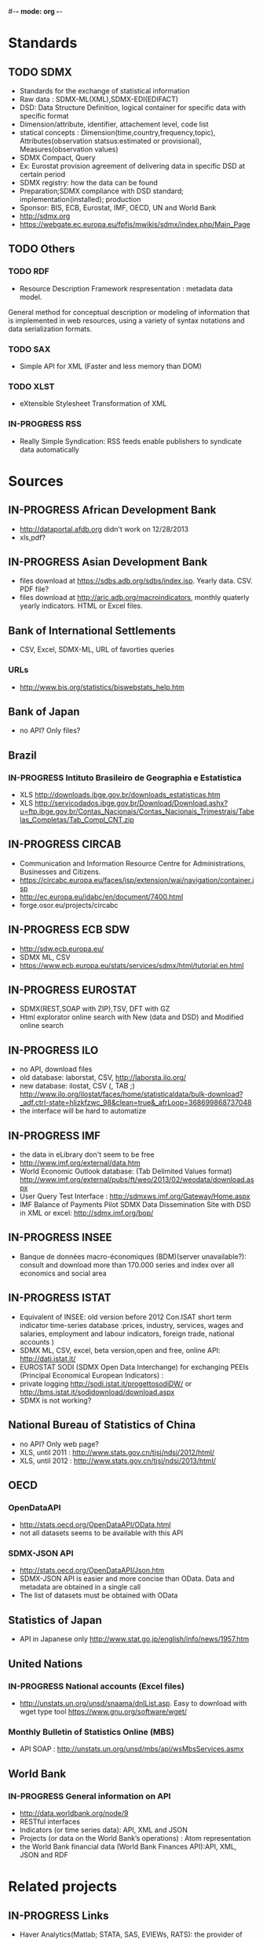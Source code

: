 #-*- mode: org -*-
#+TODO: TODO IN-PROGRESS WAITING DONE
* Standards
** TODO SDMX
   - Standards for the exchange of statistical information
   - Raw data : SDMX-ML(XML),SDMX-EDI(EDIFACT)
   - DSD: Data Structure Definition, logical container for specific data with specific format
   - Dimension/attribute, identifier, attachement level, code list
   - statical concepts : Dimension(time,country,frequency,topic), Attributes(observation statsus:estimated or provisional), Measures(observation values)
   - SDMX Compact, Query
   - Ex: Eurostat provision agreement of delivering data in specific DSD at certain period
   - SDMX registry: how the data can be found
   - Preparation;SDMX compliance with DSD standard; implementation(installed); production
   - Sponsor: BIS, ECB, Eurostat, IMF, OECD, UN and World Bank  
   - http://sdmx.org
   - https://webgate.ec.europa.eu/fpfis/mwikis/sdmx/index.php/Main_Page
** TODO Others  
*** TODO RDF 
    - Resource Description Framework respresentation :  metadata data model.
    General method for conceptual description or modeling of information that is implemented in web resources,
    using a variety of syntax notations and data serialization formats.
*** TODO SAX
    -  Simple API for XML (Faster and less memory than DOM)
*** TODO XLST
    -  eXtensible Stylesheet Transformation of XML
*** IN-PROGRESS RSS
- Really Simple Syndication: RSS feeds enable publishers to syndicate data automatically 
* Sources
** IN-PROGRESS African Development Bank
- http://dataportal.afdb.org didn't work on 12/28/2013
- xls,pdf?
** IN-PROGRESS Asian Development Bank
- files download at https://sdbs.adb.org/sdbs/index.jsp. Yearly
  data. CSV.  PDF file? 
- files download at http://aric.adb.org/macroindicators, monthly quaterly
  yearly indicators. HTML or Excel files. 
** Bank of International Settlements
- CSV, Excel, SDMX-ML, URL of favorties queries
*** URLs
- http://www.bis.org/statistics/biswebstats_help.htm
** Bank of Japan
- no API? Only files?
** Brazil
*** IN-PROGRESS Intituto Brasileiro de Geographia e Estatistica
- XLS http://downloads.ibge.gov.br/downloads_estatisticas.htm 
- XLS http://servicodados.ibge.gov.br/Download/Download.ashx?u=ftp.ibge.gov.br/Contas_Nacionais/Contas_Nacionais_Trimestrais/Tabelas_Completas/Tab_Compl_CNT.zip
** IN-PROGRESS CIRCAB
- Communication and Information Resource Centre for Administrations, Businesses and Citizens.
- https://circabc.europa.eu/faces/jsp/extension/wai/navigation/container.jsp 
- http://ec.europa.eu/idabc/en/document/7400.html
- forge.osor.eu/projects/circabc
** IN-PROGRESS ECB SDW
- http://sdw.ecb.europa.eu/
- SDMX ML, CSV
- https://www.ecb.europa.eu/stats/services/sdmx/html/tutorial.en.html
** IN-PROGRESS EUROSTAT
 - SDMX(REST,SOAP with ZIP),TSV, DFT with GZ
 - Html explorator online search with New (data and DSD) and Modified online search
** IN-PROGRESS ILO
- no API, download files
- old database: laborstat, CSV, http://laborsta.ilo.org/
- new database: ilostat, CSV (, TAB ;)
  http://www.ilo.org/ilostat/faces/home/statisticaldata/bulk-download?_adf.ctrl-state=hlizkfzwc_98&clean=true&_afrLoop=368699868737048
- the interface will be hard to automatize
** IN-PROGRESS IMF
- the data in eLibrary don't seem to be free 
- http://www.imf.org/external/data.htm
- World Economic Outlook database:  (Tab Delimited Values format)  http://www.imf.org/external/pubs/ft/weo/2013/02/weodata/download.aspx
- User Query Test Interface : http://sdmxws.imf.org/Gateway/Home.aspx 
- IMF Balance of Payments Pilot SDMX Data Dissemination Site with DSD in XML or excel: http://sdmx.imf.org/bop/
** IN-PROGRESS INSEE
- Banque de données macro-économiques (BDM)(server unavailable?): consult and  download more than 170.000 series and index over all economics and social area
** IN-PROGRESS ISTAT
- Equivalent of INSEE: old version  before 2012 Con.ISAT  short term indicator time-series database :prices, industry, services, wages and salaries, employment and labour indicators, foreign trade, national accounts )
- SDMX ML, CSV, excel, beta version,open and free, online API: http://dati.istat.it/  
- EUROSTAT SODI (SDMX Open Data Interchange) for exchanging PEEIs (Principal Economical European Indicators) :
- private logging http://sodi.istat.it/progettosodiDW/ or http://bms.istat.it/sodidownload/download.aspx
- SDMX is not working?
** National Bureau of Statistics of China
- no API? Only web page?
- XLS, until 2011 : http://www.stats.gov.cn/tjsj/ndsj/2012/html/
- XLS, until 2012 :  http://www.stats.gov.cn/tjsj/ndsj/2013/html/  
** OECD
*** OpenDataAPI
- http://stats.oecd.org/OpenDataAPI/OData.html
- not all datasets seems to be available with this API
*** SDMX-JSON API
- http://stats.oecd.org/OpenDataAPI/Json.htm
- SDMX-JSON API is easier and more concise than OData. Data and
  metadata are obtained in a single call
- The list of datasets must be obtained with OData
** Statistics of Japan
- API in Japanese only
  http://www.stat.go.jp/english/info/news/1957.htm
** United Nations
*** IN-PROGRESS National accounts (Excel files)
-  http://unstats.un.org/unsd/snaama/dnlList.asp. Easy to download
  with wget type tool https://www.gnu.org/software/wget/
*** Monthly Bulletin of Statistics Online (MBS)
- API SOAP : http://unstats.un.org/unsd/mbs/api/wsMbsServices.asmx
** World Bank
*** IN-PROGRESS General information on API
- http://data.worldbank.org/node/9
- RESTful interfaces 
- Indicators (or time series data): API, XML and JSON
- Projects (or data on the World Bank’s operations) : Atom representation
- the World Bank financial data (World Bank Finances API):API, XML, JSON and RDF
* Related projects
** IN-PROGRESS Links
- Haver Analytics(Matlab; STATA, SAS, EVIEWs, RATS): the provider of time series data for the global strategy and research community. Containes more than 200+ databases from over 1200 government and private sources.
- Bloomberg:
- Datastream(Pro):The industry's largest and most trusted set of macro-time series data. Containing up to 50 years of history on many series, over 3.5 million global financial instruments and indicators, more than 10,000 different fields, and more than 75,000 active (and 30,000 inactive) securities. Together they cover 175 countries in 60 global markets totaling over 140 million time series.
- Datahub http://datahub.io : free access to many of CKAN's core features
- Eurostat linked data: http://eurostat.linked-statistics.org/
- Linked dataspaces http://270a.info , http://csarven.ca/linked-sdmx-data
- OpenRefine (ex Google refine) https://github.com/OpenRefine, data cleaning, transforming, extending with web services
- Opendatafoundation : Adoption of global metadata standards  http://www.opendatafoundation.org
- Quandl http://www.quandl.com
** TODO standard
- CKAN:data management system. It is used by national and local governments,
 research institutions, and other organisations which collect a lot of data
  
